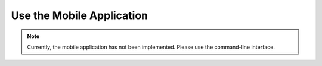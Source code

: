 Use the Mobile Application
==========================

.. note:: 

    Currently, the mobile application has not been implemented. Please use the command-line interface.